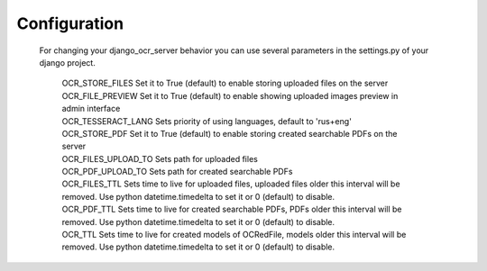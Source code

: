 .. index:: Configuration
.. index:: OCR_STORE_FILES
.. index:: OCR_FILE_PREVIEW
.. index:: OCR_TESSERACT_LANG
.. index:: OCR_STORE_PDF
.. index:: OCR_FILES_UPLOAD_TO
.. index:: OCR_PDF_UPLOAD_TO
.. index:: OCR_FILES_TTL
.. index:: OCR_PDF_TTL
.. index:: OCR_TTL

Configuration
=============
 For changing your django_ocr_server behavior you can use
 several parameters in the settings.py of your django project.

  | OCR_STORE_FILES Set it to True (default) to enable storing uploaded files on the server
  | OCR_FILE_PREVIEW  Set it to True (default) to enable showing uploaded images preview in admin interface
  | OCR_TESSERACT_LANG Sets priority of using languages, default to 'rus+eng'
  | OCR_STORE_PDF Set it to True (default) to enable storing created searchable PDFs on the server
  | OCR_FILES_UPLOAD_TO Sets path for uploaded files
  | OCR_PDF_UPLOAD_TO Sets path for created searchable PDFs
  | OCR_FILES_TTL Sets time to live for uploaded files, uploaded files older this interval will be removed. Use python datetime.timedelta to set it or 0 (default) to disable.
  | OCR_PDF_TTL Sets time to live for created searchable PDFs, PDFs older this interval will be removed. Use python datetime.timedelta to set it or 0 (default) to disable.
  | OCR_TTL Sets time to live for created models of OCRedFile, models older this interval will be removed. Use python datetime.timedelta to set it or 0 (default) to disable.

